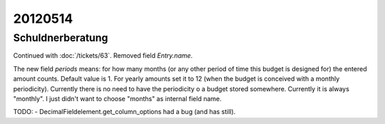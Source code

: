 20120514
========

Schuldnerberatung
-----------------

Continued with :doc:`/tickets/63`.
Removed field `Entry.name`.

The new field `periods` means: for how many months 
(or any other period of time this budget is designed for) 
the entered amount counts.
Default value is 1. For yearly amounts set it to 12 
(when the budget is conceived with a monthly periodicity).
Currently there is no need to have the periodicity o a 
budget stored somewhere. Currently it is always "monthly".
I just didn't want to choose "months" as internal field 
name.


TODO:
- DecimalFieldelement.get_column_options had a bug (and has still).

